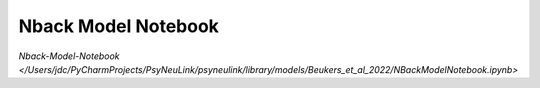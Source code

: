 Nback Model Notebook
====================

`Nback-Model-Notebook </Users/jdc/PyCharmProjects/PsyNeuLink/psyneulink/library/models/Beukers_et_al_2022/NBackModelNotebook.ipynb>`
